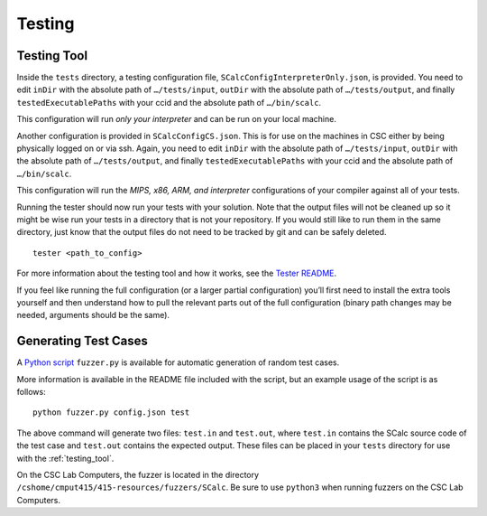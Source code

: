 Testing
=======

.. _testing_tool:

Testing Tool
------------

Inside the ``tests`` directory, a testing configuration file,
``SCalcConfigInterpreterOnly.json``, is provided. You need to edit
``inDir`` with the absolute path of ``…/tests/input``, ``outDir`` with
the absolute path of ``…/tests/output``, and finally
``testedExecutablePaths`` with your ccid and the absolute path of
``…/bin/scalc``.

This configuration will run *only your interpreter* and can be run on
your local machine.

Another configuration is provided in ``SCalcConfigCS.json``. This is for
use on the machines in CSC either by being physically logged on or via
ssh. Again, you need to edit ``inDir`` with the absolute path of
``…/tests/input``, ``outDir`` with the absolute path of
``…/tests/output``, and finally ``testedExecutablePaths`` with your ccid
and the absolute path of ``…/bin/scalc``.

This configuration will run the *MIPS, x86, ARM, and interpreter*
configurations of your compiler against all of your tests.

Running the tester should now run your tests with your solution. Note
that the output files will not be cleaned up so it might be wise run
your tests in a directory that is not your repository. If you would
still like to run them in the same directory, just know that the output
files do not need to be tracked by git and can be safely deleted.

::

     tester <path_to_config>

For more information about the testing tool and how it works, see the
`Tester
README <https://github.com/cmput415/Tester/blob/master/README.md>`__.

If you feel like running the full configuration (or a larger partial
configuration) you’ll first need to install the extra tools yourself and
then understand how to pull the relevant parts out of the full
configuration (binary path changes may be needed, arguments should be
the same).


Generating Test Cases
---------------------

A `Python script <../_static/SCalcFuzzer.tar.gz>`__ ``fuzzer.py`` is 
available for automatic generation of random test cases.

More information is available in the README file included with the script,
but an example usage of the script is as follows:

::

     python fuzzer.py config.json test

The above command will generate two files: ``test.in`` and ``test.out``, where
``test.in`` contains the SCalc source code of the test case and ``test.out``
contains the expected output. These files can be placed in your ``tests`` 
directory for use with the :ref:`testing_tool`.

On the CSC Lab Computers, the fuzzer is located in the directory 
``/cshome/cmput415/415-resources/fuzzers/SCalc``. Be sure to use ``python3``
when running fuzzers on the CSC Lab Computers.
